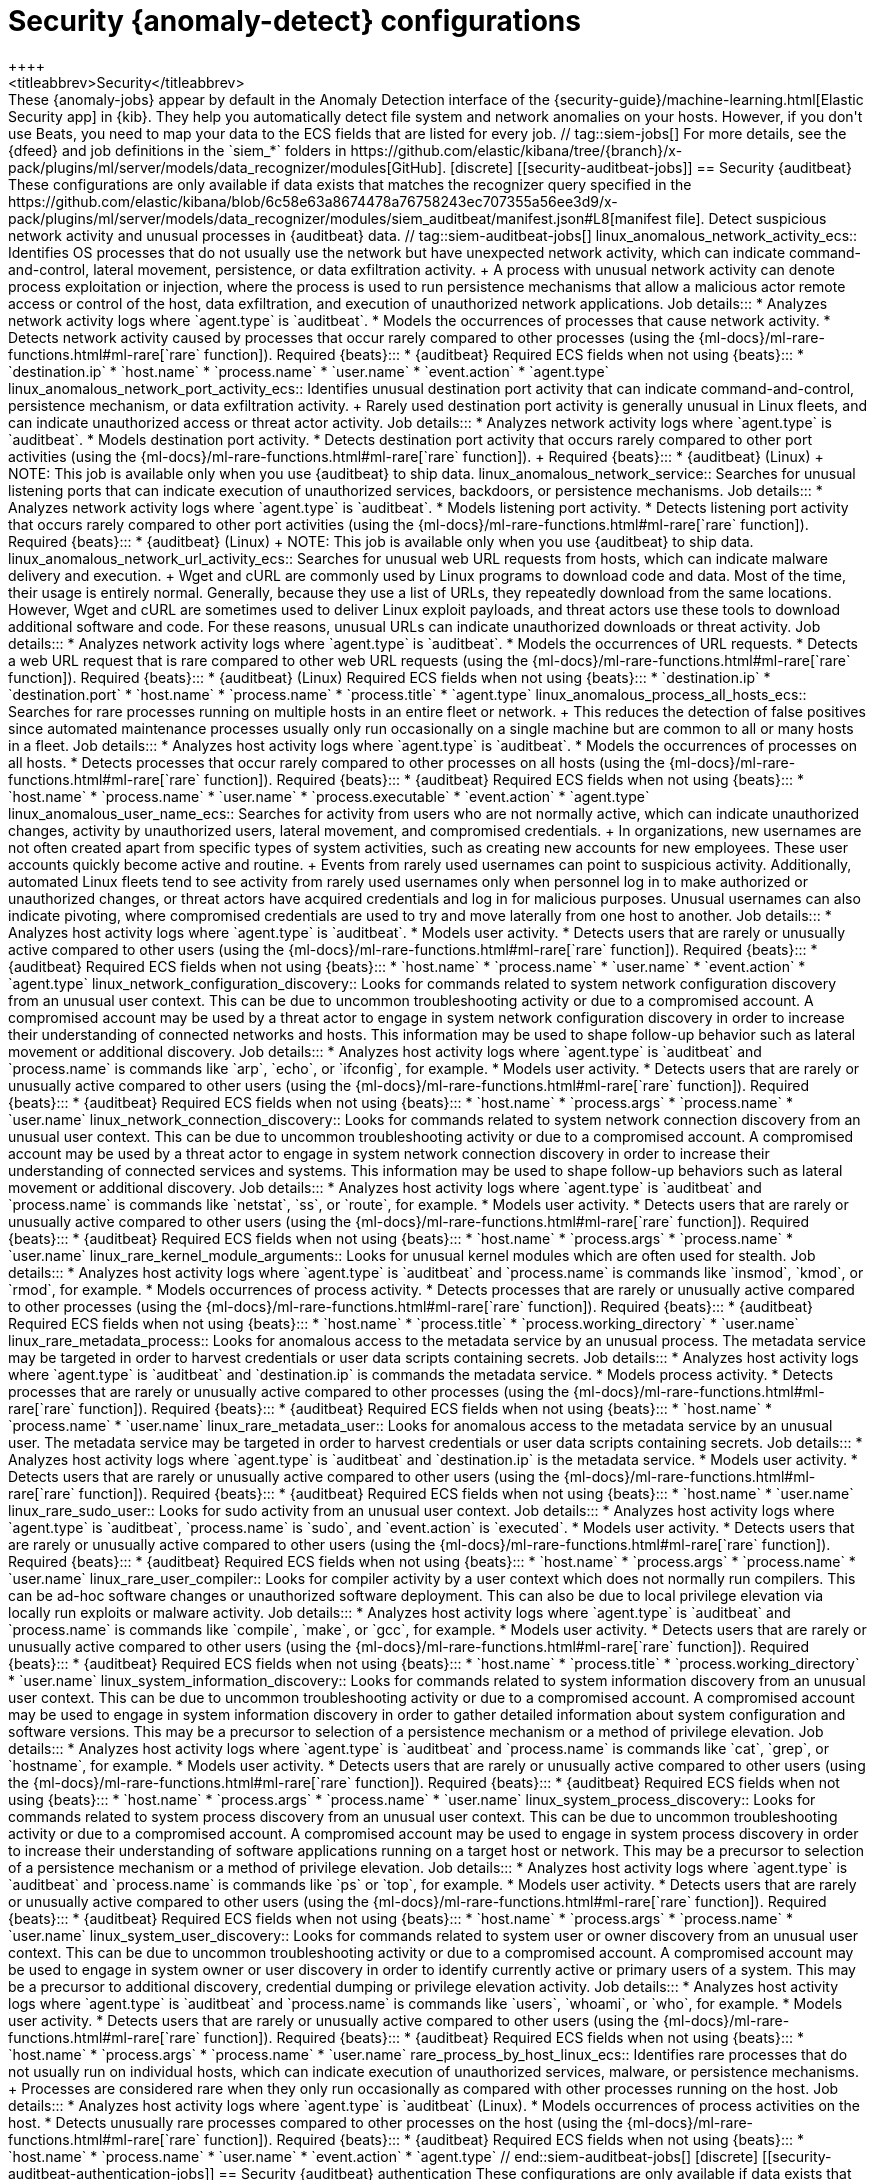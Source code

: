 [role="xpack"]
[[ootb-ml-jobs-siem]]
= Security {anomaly-detect} configurations
++++
<titleabbrev>Security</titleabbrev>
++++

These {anomaly-jobs} appear by default in the Anomaly Detection interface of
the {security-guide}/machine-learning.html[Elastic Security app] in {kib}. They
help you automatically detect file system and network anomalies on your hosts.
However, if you don't use Beats, you need to map your data to the ECS fields
that are listed for every job.

// tag::siem-jobs[]
For more details, see the
{dfeed} and job definitions in the `siem_*` folders in
https://github.com/elastic/kibana/tree/{branch}/x-pack/plugins/ml/server/models/data_recognizer/modules[GitHub].


[discrete]
[[security-auditbeat-jobs]]
== Security {auditbeat}

These configurations are only available if data exists that matches the 
recognizer query specified in the
https://github.com/elastic/kibana/blob/6c58e63a8674478a76758243ec707355a56ee3d9/x-pack/plugins/ml/server/models/data_recognizer/modules/siem_auditbeat/manifest.json#L8[manifest file].

Detect suspicious network activity and unusual processes in {auditbeat} data.

// tag::siem-auditbeat-jobs[]
linux_anomalous_network_activity_ecs::

Identifies OS processes that do not usually use the network but have
unexpected network activity, which can indicate command-and-control, lateral
movement, persistence, or data exfiltration activity.
+
A process with unusual network activity can denote process exploitation or
injection, where the process is used to run persistence mechanisms that allow a
malicious actor remote access or control of the host, data exfiltration, and
execution of unauthorized network applications.

Job details:::

* Analyzes network activity logs where `agent.type` is `auditbeat`.
* Models the occurrences of processes that cause network activity.
* Detects network activity caused by processes that occur rarely compared to 
  other processes (using the {ml-docs}/ml-rare-functions.html#ml-rare[`rare` function]).

Required {beats}:::

* {auditbeat}

Required ECS fields when not using {beats}:::

* `destination.ip`
* `host.name`
* `process.name`
* `user.name`
* `event.action`
* `agent.type`

linux_anomalous_network_port_activity_ecs::

Identifies unusual destination port activity that can indicate
command-and-control, persistence mechanism, or data exfiltration activity.
+
Rarely used destination port activity is generally unusual in Linux fleets, and 
can indicate unauthorized access or threat actor activity.

Job details:::

* Analyzes network activity logs where `agent.type` is `auditbeat`.
* Models destination port activity.
* Detects destination port activity that occurs rarely compared to other port 
  activities (using the {ml-docs}/ml-rare-functions.html#ml-rare[`rare` function]).

+
Required {beats}:::

* {auditbeat} (Linux)

+
NOTE: This job is available only when you use {auditbeat} to ship data.

linux_anomalous_network_service::

Searches for unusual listening ports that can indicate execution of
unauthorized services, backdoors, or persistence mechanisms.

Job details:::

* Analyzes network activity logs where `agent.type` is `auditbeat`.
* Models listening port activity.
* Detects listening port activity that occurs rarely compared to 
  other port activities (using the {ml-docs}/ml-rare-functions.html#ml-rare[`rare` function]).

Required {beats}:::

* {auditbeat} (Linux)

+
NOTE: This job is available only when you use {auditbeat} to ship data.

linux_anomalous_network_url_activity_ecs::

Searches for unusual web URL requests from hosts, which can indicate malware
delivery and execution.
+
Wget and cURL are commonly used by Linux programs to download code and data. 
Most of the time, their usage is entirely normal. Generally, because they use a 
list of URLs, they repeatedly download from the same locations. However, Wget 
and cURL are sometimes used to deliver Linux exploit payloads, and threat 
actors use these tools to download additional software and code. For these 
reasons, unusual URLs can indicate unauthorized downloads or threat activity.

Job details:::

* Analyzes network activity logs where `agent.type` is `auditbeat`.
* Models the occurrences of URL requests.
* Detects a web URL request that is rare compared to other web URL 
  requests (using the {ml-docs}/ml-rare-functions.html#ml-rare[`rare` function]).

Required {beats}:::

* {auditbeat} (Linux)

Required ECS fields when not using {beats}:::

* `destination.ip`
* `destination.port`
* `host.name`
* `process.name`
* `process.title`
* `agent.type`

linux_anomalous_process_all_hosts_ecs::

Searches for rare processes running on multiple hosts in an entire fleet or
network.
+
This reduces the detection of false positives since automated maintenance
processes usually only run occasionally on a single machine but are common to
all or many hosts in a fleet.

Job details:::

* Analyzes host activity logs where `agent.type` is `auditbeat`.
* Models the occurrences of processes on all hosts.
* Detects processes that occur rarely compared to other processes on all 
  hosts (using the {ml-docs}/ml-rare-functions.html#ml-rare[`rare` function]).

Required {beats}:::

* {auditbeat}

Required ECS fields when not using {beats}:::

* `host.name`
* `process.name`
* `user.name`
* `process.executable`
* `event.action`
* `agent.type`

linux_anomalous_user_name_ecs::

Searches for activity from users who are not normally active, which can
indicate unauthorized changes, activity by unauthorized users, lateral
movement, and compromised credentials.
+
In organizations, new usernames are not often created apart from specific types 
of system activities, such as creating new accounts for new employees. These 
user accounts quickly become active and routine.
+
Events from rarely used usernames can point to suspicious activity. 
Additionally, automated Linux fleets tend to see activity from rarely used 
usernames only when personnel log in to make authorized or unauthorized 
changes, or threat actors have acquired credentials and log in for malicious 
purposes. Unusual usernames can also indicate pivoting, where compromised 
credentials are used to try and move laterally from one host to another.

Job details:::

* Analyzes host activity logs where `agent.type` is `auditbeat`.
* Models user activity.
* Detects users that are rarely or unusually active compared to other users 
  (using the {ml-docs}/ml-rare-functions.html#ml-rare[`rare` function]).

Required {beats}:::

* {auditbeat}

Required ECS fields when not using {beats}:::

* `host.name`
* `process.name`
* `user.name`
* `event.action`
* `agent.type`

linux_network_configuration_discovery::

Looks for commands related to system network configuration discovery from an
unusual user context. This can be due to uncommon troubleshooting activity or
due to a compromised account. A compromised account may be used by a threat
actor to engage in system network configuration discovery in order to increase
their understanding of connected networks and hosts. This information may be
used to shape follow-up behavior such as lateral movement or additional
discovery.

Job details:::
* Analyzes host activity logs where `agent.type` is `auditbeat` and
`process.name` is commands like `arp`, `echo`, or `ifconfig`, for example.
* Models user activity.
* Detects users that are rarely or unusually active compared to other users 
  (using the {ml-docs}/ml-rare-functions.html#ml-rare[`rare` function]).

Required {beats}:::

* {auditbeat}

Required ECS fields when not using {beats}:::

* `host.name`
* `process.args`
* `process.name`
* `user.name`

linux_network_connection_discovery::

Looks for commands related to system network connection discovery from an
unusual user context. This can be due to uncommon troubleshooting activity or
due to a compromised account. A compromised account may be used by a threat
actor to engage in system network connection discovery in order to increase
their understanding of connected services and systems. This information may be
used to shape follow-up behaviors such as lateral movement or additional
discovery.

Job details:::
* Analyzes host activity logs where `agent.type` is `auditbeat` and
`process.name` is commands like `netstat`, `ss`, or `route`, for example.
* Models user activity.
* Detects users that are rarely or unusually active compared to other users 
  (using the {ml-docs}/ml-rare-functions.html#ml-rare[`rare` function]).

Required {beats}:::

* {auditbeat}

Required ECS fields when not using {beats}:::

* `host.name`
* `process.args`
* `process.name`
* `user.name`

linux_rare_kernel_module_arguments::

Looks for unusual kernel modules which are often used for stealth.

Job details:::
* Analyzes host activity logs where `agent.type` is `auditbeat` and
`process.name` is commands like `insmod`, `kmod`, or `rmod`, for example.
* Models occurrences of process activity.
* Detects processes that are rarely or unusually active compared to other processes 
  (using the {ml-docs}/ml-rare-functions.html#ml-rare[`rare` function]).

Required {beats}:::

* {auditbeat}

Required ECS fields when not using {beats}:::

* `host.name`
* `process.title`
* `process.working_directory`
* `user.name`

linux_rare_metadata_process::

Looks for anomalous access to the metadata service by an unusual process. The
metadata service may be targeted in order to harvest credentials or user data
scripts containing secrets.    

Job details:::
* Analyzes host activity logs where `agent.type` is `auditbeat` and
`destination.ip` is commands the metadata service.
* Models process activity.
* Detects processes that are rarely or unusually active compared to other processes 
  (using the {ml-docs}/ml-rare-functions.html#ml-rare[`rare` function]).

Required {beats}:::

* {auditbeat}

Required ECS fields when not using {beats}:::

* `host.name`
* `process.name`
* `user.name`

linux_rare_metadata_user::

Looks for anomalous access to the metadata service by an unusual user. The
metadata service may be targeted in order to harvest credentials or user data
scripts containing secrets.   

Job details:::

* Analyzes host activity logs where `agent.type` is `auditbeat` and
`destination.ip` is the metadata service.
* Models user activity.
* Detects users that are rarely or unusually active compared to other users 
  (using the {ml-docs}/ml-rare-functions.html#ml-rare[`rare` function]).

Required {beats}:::

* {auditbeat}

Required ECS fields when not using {beats}:::

* `host.name`
* `user.name`

linux_rare_sudo_user::

Looks for sudo activity from an unusual user context.

Job details:::

* Analyzes host activity logs where `agent.type` is `auditbeat`,
`process.name` is `sudo`, and `event.action` is `executed`.
* Models user activity.
* Detects users that are rarely or unusually active compared to other users 
  (using the {ml-docs}/ml-rare-functions.html#ml-rare[`rare` function]).

Required {beats}:::

* {auditbeat}

Required ECS fields when not using {beats}:::

* `host.name`
* `process.args`
* `process.name`
* `user.name`

linux_rare_user_compiler::

Looks for compiler activity by a user context which does not normally run
compilers. This can be ad-hoc software changes or unauthorized software
deployment. This can also be due to local privilege elevation via locally run
exploits or malware activity.

Job details:::

* Analyzes host activity logs where `agent.type` is `auditbeat` and
`process.name` is commands like `compile`, `make`, or `gcc`, for example.
* Models user activity.
* Detects users that are rarely or unusually active compared to other users 
  (using the {ml-docs}/ml-rare-functions.html#ml-rare[`rare` function]).

Required {beats}:::

* {auditbeat}

Required ECS fields when not using {beats}:::

* `host.name`
* `process.title`
* `process.working_directory`
* `user.name`

linux_system_information_discovery::

Looks for commands related to system information discovery from an unusual user
context. This can be due to uncommon troubleshooting activity or due to a
compromised account. A compromised account may be used to engage in system
information discovery in order to gather detailed information about system
configuration and software versions. This may be a precursor to selection of a 
persistence mechanism or a method of privilege elevation.  

Job details:::

* Analyzes host activity logs where `agent.type` is `auditbeat` and
`process.name` is commands like `cat`, `grep`, or `hostname`, for example.
* Models user activity.
* Detects users that are rarely or unusually active compared to other users 
  (using the {ml-docs}/ml-rare-functions.html#ml-rare[`rare` function]).

Required {beats}:::

* {auditbeat}

Required ECS fields when not using {beats}:::

* `host.name`
* `process.args`
* `process.name`
* `user.name`

linux_system_process_discovery::

Looks for commands related to system process discovery from an unusual user
context. This can be due to uncommon troubleshooting activity or due to a
compromised account. A compromised account may be used to engage in system
process discovery in order to increase their understanding of software
applications running on a target host or network. This may be a precursor to
selection of a persistence mechanism or a method of privilege elevation.

Job details:::

* Analyzes host activity logs where `agent.type` is `auditbeat` and
`process.name` is commands like `ps` or `top`, for example.
* Models user activity.
* Detects users that are rarely or unusually active compared to other users 
  (using the {ml-docs}/ml-rare-functions.html#ml-rare[`rare` function]).

Required {beats}:::

* {auditbeat}

Required ECS fields when not using {beats}:::

* `host.name`
* `process.args`
* `process.name`
* `user.name`

linux_system_user_discovery::

Looks for commands related to system user or owner discovery from an unusual
user context. This can be due to uncommon troubleshooting activity or due to a 
compromised account. A compromised account may be used to engage in system owner
or user discovery in order to identify currently active or primary users of a
system. This may be a precursor to additional discovery, credential dumping or
privilege elevation activity.

Job details:::

* Analyzes host activity logs where `agent.type` is `auditbeat` and
`process.name` is commands like `users`, `whoami`, or `who`, for example.
* Models user activity.
* Detects users that are rarely or unusually active compared to other users 
  (using the {ml-docs}/ml-rare-functions.html#ml-rare[`rare` function]).

Required {beats}:::

* {auditbeat}

Required ECS fields when not using {beats}:::

* `host.name`
* `process.args`
* `process.name`
* `user.name`

rare_process_by_host_linux_ecs::

Identifies rare processes that do not usually run on individual hosts, which
can indicate execution of unauthorized services, malware, or persistence
mechanisms.
+
Processes are considered rare when they only run occasionally as compared with
other processes running on the host.

Job details:::

* Analyzes host activity logs where `agent.type` is `auditbeat` (Linux).
* Models occurrences of process activities on the host. 
* Detects unusually rare processes compared to other processes on the host (using the {ml-docs}/ml-rare-functions.html#ml-rare[`rare` function]).

Required {beats}:::

* {auditbeat}

Required ECS fields when not using {beats}:::

* `host.name`
* `process.name`
* `user.name`
* `event.action`
* `agent.type`

// end::siem-auditbeat-jobs[]

[discrete]
[[security-auditbeat-authentication-jobs]]
== Security {auditbeat} authentication

These configurations are only available if data exists that matches the 
recognizer query specified in the
https://github.com/elastic/kibana/blob/6c58e63a8674478a76758243ec707355a56ee3d9/x-pack/plugins/ml/server/models/data_recognizer/modules/siem_auditbeat_auth/manifest.json#L8[manifest file].

Detect suspicious authentication events in {auditbeat} data.

// tag::siem-auditbeat-auth-jobs[]
suspicious_login_activity_ecs::

Identifies an unusually high number of authentication attempts.

Job details:::

* Analyzes host activity logs where `agent.type` is `auditbeat`.
* Models occurrences of authentication attempts (`partition_field_name` is 
  `host.name`).
* Detects unusually high number of authentication attempts (using the 
  {ml-docs}/ml-count-functions.html#ml-nonzero-count[`high_non_zero_count` function]).

Required {beats}:::

* {auditbeat} (Linux)

Required ECS fields when not using {beats}:::

* `source.ip`
* `host.name`
* `user.name`
* `event.category`
* `agent.type`

// end::siem-auditbeat-auth-jobs[]

[discrete]
[[security-cloudtrail-jobs]]
== Security CloudTrail

These configurations are only available if data exists that matches the 
recognizer query specified in the
https://github.com/elastic/kibana/blob/6c58e63a8674478a76758243ec707355a56ee3d9/x-pack/plugins/ml/server/models/data_recognizer/modules/siem_cloudtrail/manifest.json#L8[manifest file].

Detect suspicious activity recorded in your CloudTrail logs.

// tag::security-cloudtrail-jobs[]

high_distinct_count_error_message::
Looks for a spike in the rate of an error message. These spikes might simply
indicate an impending service failure but they can also be byproducts of
attempted or successful persistence, privilege escalation, defense evasion,
discovery, lateral movement, or collection activity by a threat actor.

Job details:::
 
* Detects anomalies where the number of distinct values in
the `aws.cloudtrail.error_message` field is unusual
(using the {ml-docs}/ml-count-functions.html#ml-distinct-count[`high_distinct_count` function]).

Required {beats}:::

* {filebeat}

Required ECS fields when not using {beats}:::

* `source.geo.city_name`
* `source.ip`

rare_error_code::
Looks for unusual errors. Rare and unusual errors might simply indicate an
impending service failure but they can also be byproducts of attempted or
successful persistence, privilege escalation, defence evasion, discovery,
lateral movement, or collection activity by a threat actor.

Job details:::

* Detects `aws.cloudtrail.error_code` values that have never or rarely occurred
before (using the {ml-docs}/ml-rare-functions.html#ml-rare[`rare` function]).

Required {beats}:::

* {filebeat}

Required ECS fields when not using {beats}:::

* `source.geo.city_name`
* `source.ip`

rare_method_for_a_city::
Looks for AWS API calls that--while not inherently suspicious or abnormal--are
sourcing from a geolocation (city) that is unusual. These calls can be the
result of compromised credentials or keys.

Job details:::

* Detects unusually rare `event.action` values compared to other cities (using
the {ml-docs}/ml-rare-functions.html#ml-rare[`rare` function]).

Required {beats}:::

* {filebeat}

Required ECS fields when not using {beats}:::

* `event.action`
* `source.geo.city_name`
* `source.ip`

rare_method_for_a_country::
Looks for AWS API calls that--while not inherently suspicious or abnormal--are
sourcing from a geolocation (country) that is unusual. These calls can be the
result of compromised credentials or keys.

Job details:::

* Detects unusually rare `event.action` values compared to other countries
(using the {ml-docs}/ml-rare-functions.html#ml-rare[`rare` function]).

Required {beats}:::

* {filebeat}

Required ECS fields when not using {beats}:::

* `event.action`
* `source.geo.country_iso_code`
* `source.ip`

rare_method_for_a_username::
Looks for AWS API calls that--while not inherently suspicious or abnormal--are
sourcing from a user context that does not normally call the method. These calls
can be the result of compromised credentials or keys as someone uses a valid
account to persist, move laterally, or exfil data.

Job details:::

* Detects unusually rare `event.action` values compared to other users (using
the {ml-docs}/ml-rare-functions.html#ml-rare[`rare` function]).

Required {beats}:::

* {filebeat}

Required ECS fields when not using {beats}:::

* `event.action`
* `source.geo.city_name`
* `source.ip`
* `user.name`

// end::security-cloudtrail-jobs[]

[discrete]
[[security-packetbeat-jobs]]
== Security {packetbeat}

These configurations are only available if data exists that matches the 
recognizer query specified in the
https://github.com/elastic/kibana/blob/6c58e63a8674478a76758243ec707355a56ee3d9/x-pack/plugins/ml/server/models/data_recognizer/modules/siem_packetbeat/manifest.json#L8[manifest file].

Detect suspicious network activity in {packetbeat} data.

// tag::siem-packetbeat-jobs[]
packetbeat_dns_tunneling::

Searches for unusually large numbers of DNS queries
for a single top-level DNS domain, which is often used for DNS tunneling.
+
DNS tunneling can be used for command-and-control, persistence, or data
exfiltration activity. For example, `dnscat` tends to generate many DNS
questions for a top-level domain as it uses the DNS protocol to tunnel data.

Job details:::

* Analyzes network activity logs where `agent.type` is `packetbeat`.
* Models occurrences of DNS activity.
* Detects unusual DNS activity (using the 
  {ml-docs}/ml-info-functions.html#ml-info-content[`high_info_content` function]).

Required {beats}:::

* {packetbeat} (Windows and Linux)

Required ECS fields when not using {beats}:::

* `destination.ip`
* `dns.question.registered_domain` 
* `host.name`
* `dns.question.name`
* `event.dataset`
* `agent.type`

+
NOTE: This job uses the {packetbeat}
{packetbeat-ref}/exported-fields-dns.html[`dns.question.etld_plus_one`] field, 
which is not defined in ECS. Instead, map your network data to the
{ecs-ref}/ecs-dns.html[`dns.question.registered_domain`] ECS field.

packetbeat_rare_dns_question::

Searches for rare and unusual DNS queries that indicate network activity with
unusual domains is about to occur. This can be due to initial access,
persistence, command-and-control, or exfiltration activity.
+
For example, when a user clicks on a link in a phishing email or opens a 
malicious document, a request may be sent to download and run a payload from an
uncommon domain. When malware is already running, it may send requests to an
uncommon DNS domain the malware uses for command-and-control communication.

Job details:::

* Analyzes network activity logs where `agent.type` is `packetbeat`.
* Models occurrences of DNS activity.
* Detects DNS activity that is rare compared to other DNS activities (using the 
  {ml-docs}/ml-rare-functions.html#ml-rare[`rare` function]).

Required {beats}:::

* {packetbeat} (Windows and Linux)

+
Required ECS fields when not using {beats}:::

* `host.name`
* `dns.question.name`
* `dns.question.type`
* `event.dataset`
* `agent.type`

packetbeat_rare_server_domain::

Searches for rare and unusual DNS queries that indicate network activity with
unusual domains is about to occur. This can be due to initial access,
persistence, command-and-control, or exfiltration activity.
+
For example, when a user clicks on a link in a phishing email or opens a 
malicious document, a request may be sent to download and run a payload from an
uncommon HTTP or TLS server. When malware is already running, it may send
requests to an uncommon DNS domain the malware uses for command-and-control
communication.

Job details:::

* Analyzes network activity logs where `agent.type` is `packetbeat`.
* Models HTTP or TLS domain activity.
* Detects HTTP or TLS domain activity that is rare compared to other 
  activities (using the {ml-docs}/ml-rare-functions.html#ml-rare[`rare` function]).

Required {beats}:::

* {packetbeat} (Windows and Linux)

Required ECS fields when not using {beats}:::

* `destination.ip`
* `source.ip`
* `host.name`
* `server.domain`
* `agent.type`

packetbeat_rare_urls::

Searches for rare and unusual URLs that indicate unusual 
web browsing activity. This can be due to initial access, persistence,
command-and-control, or exfiltration activity.
+
For example, in a strategic web compromise or watering hole attack, when a
trusted website is compromised to target a particular sector or organization,
targeted users may receive emails with uncommon URLs for trusted websites. These
URLs can be used to download and run a payload. When malware is already running,
it may send requests to uncommon URLs on trusted websites the malware uses for
command-and-control communication. When rare URLs are observed being requested
for a local web server by a remote source, these can be due to web scanning,
enumeration or attack traffic, or they can be due to bots and web scrapers which
are part of common Internet background traffic.

Job details:::

* Analyzes network activity logs where `agent.type` is `packetbeat`.
* Models occurrences of web browsing URL activity.
* Detects URL activity that rarely occurs compared to other URL activities 
  (using the {ml-docs}/ml-rare-functions.html#ml-rare[`rare` function]).

Required {beats}:::

* {packetbeat} (Windows and Linux)

Required ECS fields when not using {beats}:::

* `destination.ip`
* `host.name`
* `url.full`
* `agent.type`

packetbeat_rare_user_agent::

Searches for rare and unusual user agents that indicate web browsing activity
by an unusual process other than a web browser. This can be due to persistence,
command-and-control, or exfiltration activity. Uncommon user agents coming from
remote sources to local destinations are often the result of scanners, bots,
and web scrapers, which are part of common internet background traffic.
+
Much of this is noise, but more targeted attacks on websites using tools like
Burp or SQLmap can sometimes be discovered by spotting uncommon user agents.
Uncommon user agents in traffic from local sources to remote destinations can
be any number of things, including harmless programs like weather monitoring or
stock-trading programs. However, uncommon user agents from local sources can
also be due to malware or scanning activity.

Job details:::

* Analyzes network activity logs where `agent.type` is `packetbeat`.
* Models occurrences of HTTP user agent activity.
* Detects HTTP user agent activity that occurs rarely compared to other HTTP 
  user agent activities (using the {ml-docs}/ml-rare-functions.html#ml-rare[`rare` function]).

Required {beats}:::

* {packetbeat} (Windows and Linux)

Required ECS fields when not using {beats}:::

* `destination.ip`
* `host.name`
* `event.dataset`
* `user_agent.original`
* `agent.type`

// end::siem-packetbeat-jobs[]

[discrete]
[[security-winlogbeat-jobs]]
== Security {winlogbeat}

These configurations are only available if data exists that matches the 
recognizer query specified in the
https://github.com/elastic/kibana/blob/6c58e63a8674478a76758243ec707355a56ee3d9/x-pack/plugins/ml/server/models/data_recognizer/modules/siem_winlogbeat/manifest.json#L8[manifest file].

Detect unusual processes and network activity in {winlogbeat} data.

// tag::siem-winlogbeat-jobs[]
rare_process_by_host_windows_ecs::

Identifies rare processes that do not usually run on individual hosts, which
can indicate execution of unauthorized services, malware, or persistence
mechanisms.
+
Processes are considered rare when they only run occasionally as compared with
other processes running on the host.

Job details:::

* Analyzes host activity logs where `agent.type` is `winlogbeat`.
* Models occurrences of process activities on the host. 
* Detects unusually rare processes compared to other processes on the host (using the {ml-docs}/ml-rare-functions.html#ml-rare[`rare` function]).

Required {beats}:::

* {winlogbeat}

Required ECS fields when not using {beats}:::

* `host.name`
* `process.name`
* `user.name`
* `event.action`
* `agent.type`

windows_anomalous_network_activity_ecs::

Identifies OS processes that do not usually use the network but have
unexpected network activity, which can indicate command-and-control, lateral
movement, persistence, or data exfiltration activity.
+
A process with unusual network activity can denote process exploitation or
injection, where the process is used to run persistence mechanisms that allow a
malicious actor remote access or control of the host, data exfiltration, and
execution of unauthorized network applications.

Job details:::

* Analyzes network activity logs where `agent.type` is `winlogbeat`.
* Models the occurrences of processes that cause network activity.
* Detects network activity caused by processes that occur rarely compared to 
  other processes (using the {ml-docs}/ml-rare-functions.html#ml-rare[`rare` function]).

Required {beats}:::

* {winlogbeat}

Required ECS fields when not using {beats}:::

* `destination.ip`
* `host.name`
* `process.name`
* `user.name`
* `event.action`
* `agent.type`

windows_anomalous_path_activity_ecs::

Identifies processes started from atypical folders in the file system, which
might indicate malware execution or persistence mechanisms.
+
In corporate Windows environments, software installation is centrally managed
and it is unusual for programs to be executed from user or temporary
directories. Processes executed from these locations can denote that a user
downloaded software directly from the internet or a malicious script/macro
executed malware.

Job details:::

* Analyzes host activity logs where `agent.type` is `winlogbeat`.
* Models occurrences of processes in paths.
* Detects activity in unusual paths (using the {ml-docs}/ml-rare-functions.html#ml-rare[`rare` function]).

Required {beats}:::

* {winlogbeat} (Windows)

Required ECS fields when not using {beats}:::

* `host.name`
* `process.name`
* `user.name`
* `process.working_directory`
* `event.action`
* `agent.type`

windows_anomalous_process_all_hosts_ecs::

Searches for rare processes running on multiple hosts in an entire fleet or
network.
+
This reduces the detection of false positives since automated maintenance
processes usually only run occasionally on a single machine but are common to
all or many hosts in a fleet.

Job details:::

* Analyzes host activity logs where `agent.type` is `winlogbeat` (Windows).
* Models the occurrences of processes on all hosts.
* Detects processes that occur rarely compared to other processes on all 
  hosts (using the {ml-docs}/ml-rare-functions.html#ml-rare[`rare` function]).

Required {beats}:::

* {winlogbeat}

Required ECS fields when not using {beats}:::

* `host.name`
* `process.name`
* `user.name`
* `process.executable`
* `event.action`
* `agent.type`

windows_anomalous_process_creation::

Identifies unusual parent-child process relationships that can indicate
malware execution or persistence mechanisms.
+
Malicious scripts often call on other applications and processes as part of
their exploit payload. For example, when a malicious Office document runs
scripts as part of an exploit payload, Excel or Word may start a script
interpreter process, which, in turn, runs a script that downloads and executes
malware. Another common scenario is Outlook running an unusual process when
malware is downloaded in an email.
+
Monitoring and identifying anomalous process relationships is an excellent way
of detecting new and emerging malware that is not yet recognized by anti-virus
scanners.

Job details:::

* Analyzes host activity logs where `agent.type` is `winlogbeat`.
* Models occurrences of process creation activities (`partition_field_name` is 
  `process.parent.name`).
* Detects process relationships that are rare compared to other process 
  relationships (using the {ml-docs}/ml-rare-functions.html#ml-rare[`rare` function]).

Required {beats}:::

* {winlogbeat} (Windows)

Required ECS fields when not using {beats}:::

* `host.name`
* `process.name`
* `user.name`
* `process.parent.name`
* `event.action`
* `agent.type`

windows_anomalous_script::

Searches for PowerShell scripts with unusual data characteristics, such as
obfuscation, that may be a characteristic of malicious PowerShell script text
blocks.

Job details:::

* Analyzes host activity logs where `agent.type` is `winlogbeat`.
* Models occurrences of PowerShell script activities.
* Detects unusual PowerShell script execution compared to other PowerShell 
  script activities (using the 
  {ml-docs}/ml-info-functions.html#ml-info-content[`high_info_content` function]).

Required {beats}:::

* {winlogbeat} (Windows)

+
NOTE: This job is available only when you use {winlogbeat} to ship data.

windows_anomalous_service::

Searches for unusual Windows services that can indicate execution of
unauthorized services, malware, or persistence mechanisms.
+
In corporate Windows environments, hosts do not generally run many rare or
unique services. This job helps detect malware and persistence mechanisms that
have been installed and run as a service.

Job details:::

* Analyzes host activity logs where `agent.type` is `winlogbeat`.
* Models occurrences of Windows service activities.
* Detects Windows service activities that occur rarely compared to other Windows service activities (using the {ml-docs}/ml-rare-functions.html#ml-rare[`rare` function]).

Required {beats}:::

* {winlogbeat} (Windows)

+
NOTE: This job is available only when you use {winlogbeat} to ship data.

windows_anomalous_user_name_ecs::

Searches for activity from users who are not normally active, which can
indicate unauthorized changes, activity by unauthorized users, lateral
movement, and compromised credentials.
+
In organizations, new usernames are not often created apart from specific types 
of system activities, such as creating new accounts for new employees. These 
user accounts quickly become active and routine.
+
Events from rarely used usernames can point to suspicious activity. 
Additionally, automated Linux fleets tend to see activity from rarely used 
usernames only when personnel log in to make authorized or unauthorized 
changes, or threat actors have acquired credentials and log in for malicious 
purposes. Unusual usernames can also indicate pivoting, where compromised 
credentials are used to try and move laterally from one host to another.

Job details:::

* Analyzes host activity logs where `agent.type` is `winlogbeat` (Windows).
* Models user activity.
* Detects users that are rarely or unusually active compared to other users 
  (using the {ml-docs}/ml-rare-functions.html#ml-rare[`rare` function]).

Required {beats}:::

* {winlogbeat}

Required ECS fields when not using {beats}:::

* `host.name`
* `process.name`
* `user.name`
* `event.action`
* `agent.type`

windows_rare_metadata_process::

Looks for anomalous access to the metadata service by an unusual process. The
metadata service may be targeted in order to harvest credentials or user data
scripts containing secrets.

Job details:::

* Analyzes host activity logs where `agent.type` is `winlogbeat` (Windows) and
  `destination.ip` is the metadata service.
* Models process activity.
* Detects processes that are rarely or unusually active compared to other processes 
  (using the {ml-docs}/ml-rare-functions.html#ml-rare[`rare` function]).

Required {beats}:::

* {winlogbeat} (Windows)

Required ECS fields when not using {beats}:::

* `host.name`
* `process.name`
* `user.name`

windows_rare_metadata_user::

Looks for anomalous access to the metadata service by an unusual user. The
metadata service may be targeted in order to harvest credentials or user data
scripts containing secrets.  

Job details:::

* Analyzes host activity logs where `agent.type` is `winlogbeat` (Windows) and
  `destination.ip` is the metadata service.
* Models user activity.
* Detects users that are rarely or unusually active compared to other users 
  (using the {ml-docs}/ml-rare-functions.html#ml-rare[`rare` function]).

Required {beats}:::

* {winlogbeat} (Windows)

Required ECS fields when not using {beats}:::

* `host.name`
* `user.name`

windows_rare_user_runas_event::

Searches for unusual user context switches using the `runas` command or similar
techniques, which can indicate account takeover or privilege escalation using
compromised accounts. Privilege elevation using tools like `runas` is more
common for domain and network administrators than professionals who are not
members of the technology department.

Job details:::

* Analyzes host activity logs where `agent.type` is `winlogbeat`.
* Models occurrences of user context switches.
* Detects user context switches that occur rarely compared to other user context switches (using the {ml-docs}/ml-rare-functions.html#ml-rare[`rare` function]).

Required {beats}:::

* {winlogbeat} (Windows)

Required ECS fields when not using {beats}:::

* `process.name`
* `host.name`
* `user.name`
* `event.code`
* `agent.type`

// end::siem-winlogbeat-jobs[]

[discrete]
[[security-winlogbeat-authentication-jobs]]
== Security {winlogbeat} authentication

These configurations are only available if data exists that matches the 
recognizer query specified in the
https://github.com/elastic/kibana/blob/6c58e63a8674478a76758243ec707355a56ee3d9/x-pack/plugins/ml/server/models/data_recognizer/modules/siem_winlogbeat_auth/manifest.json#L8[manifest file].

Detect suspicious authentication events in {winlogbeat} data.

// tag::siem-winlogbeat-auth-jobs[]
windows_rare_user_type10_remote_login::

Searches for unusual remote desktop protocol (RDP) logins, which can indicate
account takeover or credentialed persistence using compromised accounts. RDP
attacks, such as BlueKeep, also tend to use unusual usernames.

Job details:::

* Analyzes host activity logs where `agent.type` is `winlogbeat`.
* Models occurrences of user remote login activities.
* Detects user remote login activities that occur rarely compared to other 
  user remote login activities (using the {ml-docs}/ml-rare-functions.html#ml-rare[`rare` function]).

Required {beats}:::

* {winlogbeat} (Windows)

+
NOTE: This job is available only when you use {winlogbeat} to ship data.

// end::siem-winlogbeat-auth-jobs[]
// end::siem-jobs[]